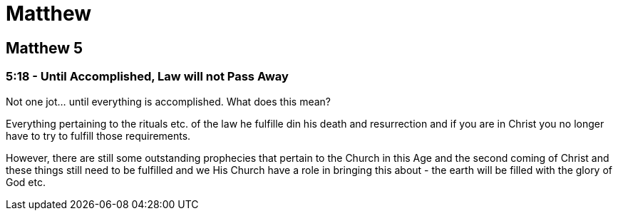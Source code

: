 = Matthew

== Matthew 5

=== 5:18 - Until Accomplished, Law will not Pass Away
Not one jot... until everything is accomplished. What does this mean?

Everything pertaining to the rituals etc. of the law he fulfille din his death and resurrection and if you are in Christ you no longer have to try to fulfill those requirements.

However, there are still some outstanding prophecies that pertain to the Church in this Age and the second coming of Christ and these things still need to be fulfilled and we His Church have a role in bringing this about - the earth will be filled with the glory of God etc.
